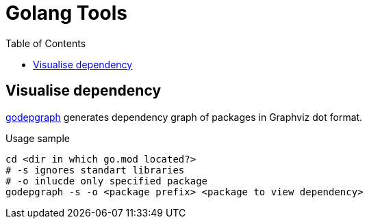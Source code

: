 = Golang Tools
:toc:

== Visualise dependency
link:https://github.com/kisielk/godepgraph[godepgraph] generates dependency
graph of packages in Graphviz dot format. +
[source,shell]
.Usage sample
----
cd <dir in which go.mod located?>
# -s ignores standart libraries
# -o inlucde only specified package
godepgraph -s -o <package prefix> <package to view dependency>
----
